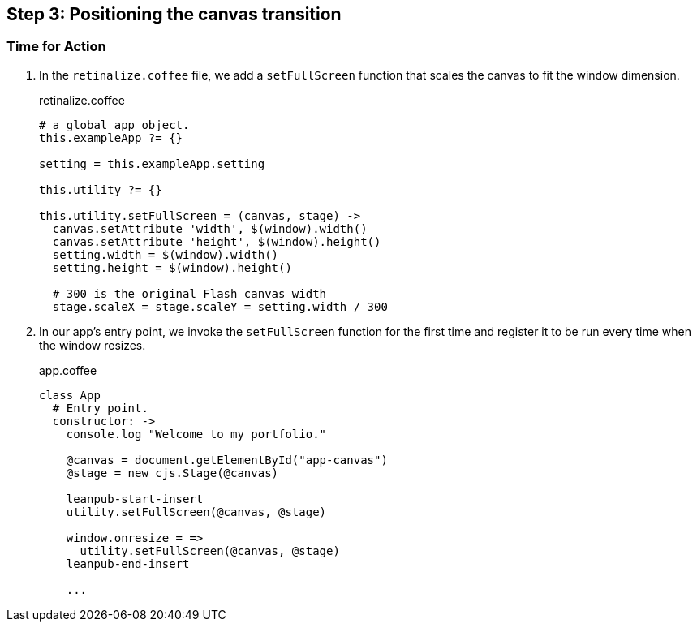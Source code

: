 == Step 3: Positioning the canvas transition

=== Time for Action

1. In the `retinalize.coffee` file, we add a `setFullScreen` function that scales the canvas to fit the window dimension.
+
.retinalize.coffee
[source,coffeescript]
----
# a global app object.
this.exampleApp ?= {}

setting = this.exampleApp.setting

this.utility ?= {}

this.utility.setFullScreen = (canvas, stage) ->
  canvas.setAttribute 'width', $(window).width()
  canvas.setAttribute 'height', $(window).height()
  setting.width = $(window).width()
  setting.height = $(window).height()

  # 300 is the original Flash canvas width
  stage.scaleX = stage.scaleY = setting.width / 300
----

2. In our app’s entry point, we invoke the `setFullScreen` function for the first time and register it to be run every time when the window resizes.
+
.app.coffee
[source,coffeescript]
----
class App
  # Entry point.
  constructor: ->
    console.log "Welcome to my portfolio."

    @canvas = document.getElementById("app-canvas")
    @stage = new cjs.Stage(@canvas)

    leanpub-start-insert
    utility.setFullScreen(@canvas, @stage)

    window.onresize = =>
      utility.setFullScreen(@canvas, @stage)
    leanpub-end-insert

    ...
----
